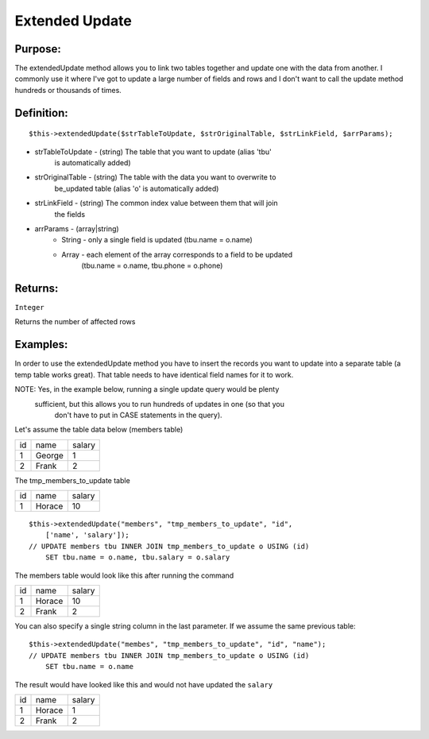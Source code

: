 Extended Update
===============

Purpose:
--------
The extendedUpdate method allows you to link two tables together
and update one with the data from another.  I commonly use it where I've
got to update a large number of fields and rows and I don't want to call
the update method hundreds or thousands of times.

Definition:
-----------

::

    $this->extendedUpdate($strTableToUpdate, $strOriginalTable, $strLinkField, $arrParams);

* strTableToUpdate - (string) The table that you want to update (alias 'tbu'
    is automatically added)
* strOriginalTable - (string) The table with the data you want to overwrite to
    be_updated table (alias 'o' is automatically added)
* strLinkField - (string) The common index value between them that will join
    the fields
* arrParams - (array|string)
    * String - only a single field is updated (tbu.name = o.name)
    * Array - each element of the array corresponds to a field to be updated
        (tbu.name = o.name, tbu.phone = o.phone)

Returns:
--------
``Integer``

Returns the number of affected rows

Examples:
---------

In order to use the extendedUpdate method you have to insert the records you
want to update into a separate table (a temp table works great).  That table
needs to have identical field names for it to work.

NOTE: Yes, in the example below, running a single update query would be plenty
 sufficient, but this allows you to run hundreds of updates in one (so that you
  don't have to put in CASE statements in the query).

Let's assume the table data below (members table)

==== ====== ========
 id   name   salary
---- ------ --------
 1   George  1
 2   Frank   2
==== ====== ========

The tmp_members_to_update table

==== ======== ========
 id   name     salary
---- -------- --------
 1    Horace    10
==== ======== ========

::

    $this->extendedUpdate("members", "tmp_members_to_update", "id",
        ['name', 'salary']);
    // UPDATE members tbu INNER JOIN tmp_members_to_update o USING (id)
        SET tbu.name = o.name, tbu.salary = o.salary

The members table would look like this after running the command

==== ======== ========
 id   name     salary
---- -------- --------
 1    Horace    10
 2    Frank     2
==== ======== ========

You can also specify a single string column in the last parameter.
If we assume the same previous table::

    $this->extendedUpdate("membes", "tmp_members_to_update", "id", "name");
    // UPDATE members tbu INNER JOIN tmp_members_to_update o USING (id)
        SET tbu.name = o.name

The result would have looked like this and would not have updated the ``salary``

==== ======== ========
 id   name     salary
---- -------- --------
 1    Horace    1
 2    Frank     2
==== ======== ========
